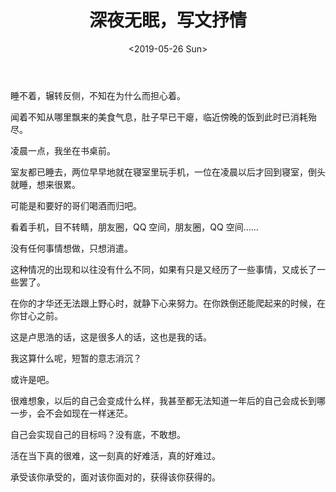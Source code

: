 #+TITLE: 深夜无眠，写文抒情
#+DATE: <2019-05-26 Sun>
#+TAGS[]: 随笔

睡不着，辗转反侧，不知在为什么而担心着。

闻着不知从哪里飘来的美食气息，肚子早已干瘪，临近傍晚的饭到此时已消耗殆尽。

凌晨一点，我坐在书桌前。

室友都已睡去，两位早早地就在寝室里玩手机，一位在凌晨以后才回到寝室，倒头就睡，想来很累。

可能是和要好的哥们喝酒而归吧。

看着手机，目不转睛，朋友圈，QQ 空间，朋友圈，QQ 空间......

没有任何事情想做，只想消遣。

这种情况的出现和以往没有什么不同，如果有只是又经历了一些事情，又成长了一些罢了。

在你的才华还无法跟上野心时，就静下心来努力。在你跌倒还能爬起来的时候，在你甘心之前。

这是卢思浩的话，这是很多人的话，这也是我的话。

我这算什么呢，短暂的意志消沉？

或许是吧。

很难想象，以后的自己会变成什么样，我甚至都无法知道一年后的自己会成长到哪一步，会不会如现在一样迷茫。

自己会实现自己的目标吗？没有底，不敢想。

活在当下真的很难，这一刻真的好难活，真的好难过。

承受该你承受的，面对该你面对的，获得该你获得的。
